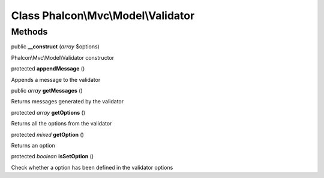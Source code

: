 Class **Phalcon\\Mvc\\Model\\Validator**
========================================

Methods
---------

public  **__construct** (*array* $options)

Phalcon\\Mvc\\Model\\Validator constructor



protected  **appendMessage** ()

Appends a message to the validator



public *array*  **getMessages** ()

Returns messages generated by the validator



protected *array*  **getOptions** ()

Returns all the options from the validator



protected *mixed*  **getOption** ()

Returns an option



protected *boolean*  **isSetOption** ()

Check whether a option has been defined in the validator options




